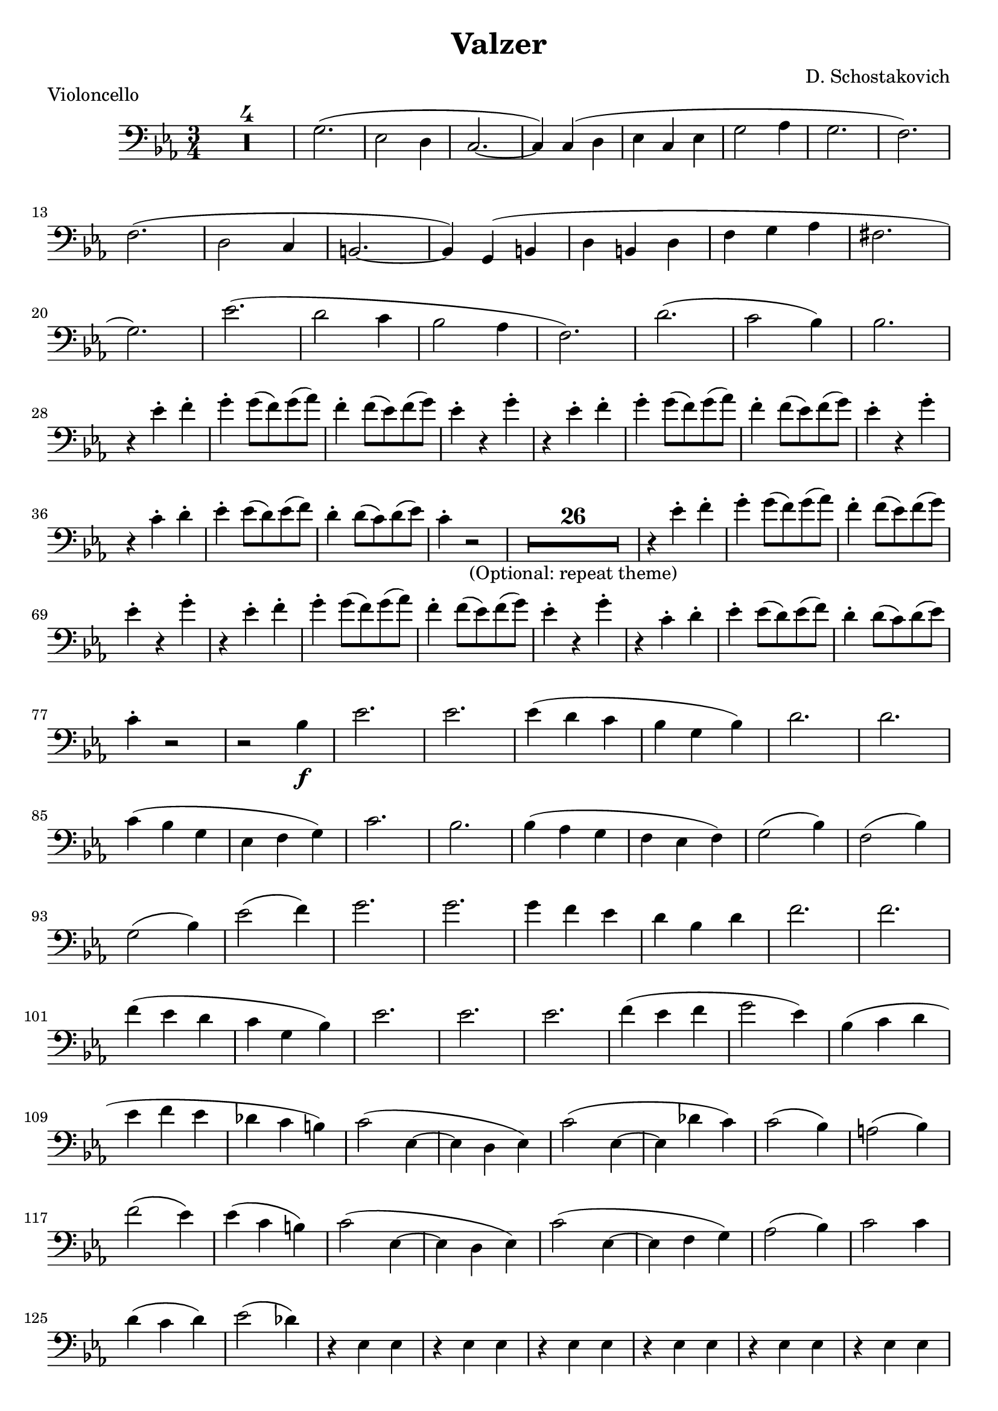 \header {
  title = "Valzer"
  composer = "D. Schostakovich"
  piece = "Violoncello"
  tagline = " "
}

B = \break

\score {
\transpose ees ees {
\compressMMRests {
  \relative c, {
  \clef bass
  \time 3/4
  \key ees \major
    R2.*4
    g''2.(
    ees2 d4
    c2.~
    c4) c( d
    ees c ees
    g2 aes4
    g2.
    f2.) \B
    f2.(
    d2
    c4
    b2.~
    b4) g( b
    d b d
    f g aes
    fis2. \B
    g2.)
    ees'2.(
    d2 c4
    bes2 aes4
    f2.)
    d'2.(
    c2 bes4)
    bes2. \B
    r4 ees-. f-.
    g-. g8( f) g( aes)
    f4-. f8( ees) f( g)
    ees4-. r4 g-.
    r4 ees-. f-.
    g-. g8( f) g( aes)
    f4-. f8( ees) f( g)
    ees4-. r4 g4-. \B
    r4 c,-. d-.
    ees-. ees8( d) ees( f)
    d4-. d8( c) d( ees)
    c4-. r2
    R2.*26_"(Optional: repeat theme)"
    r4 ees-. f-.
    g-. g8( f) g( aes)
    f4-. f8( ees) f( g) \B
    ees4-. r4 g-.
    r ees-. f-.
    g-. g8( f) g( aes)
    f4-. f8( ees) f( g)
    ees4-. r g-.
    r c,-. d-.
    ees4-. ees8( d) ees( f)
    d4-. d8( c) d( ees) \B
    c4-. r2
    r2 bes4_\f
    ees2.
    ees
    ees4( d c
    bes g bes)
    d2.
    d2. \B
    c4( bes g
    ees f g)
    c2.
    bes2.
    bes4( aes g
    f ees f)
    g2( bes4)
    f2( bes4) \B
    g2( bes4)
    ees2( f4)
    g2.
    g2.
    g4 f ees
    d bes d
    f2.
    f2. \B
    f4( ees d
    c g bes)
    ees2.
    ees2.
    ees2.
    f4( ees f
    g2 ees4)
    bes( c d \B
    ees f ees
    des c b)
    c2( ees,4~
    ees d ees)
    c'2( ees,4~
    ees des' c)
    c2( bes4)
    a2( bes4) \B
    f'2( ees4)
    ees( c b)
    c2( ees,4~
    ees d ees)
    c'2( ees,4~
    ees f g)
    aes2( bes4)
    c2 c4 \B
    d( c d)
    ees2( des4)
    r4 ees,4 ees
    r4 ees4 ees
    r4 ees4 ees
    r4 ees4 ees
    r4 ees4 ees
    r4 ees4 ees \B
    r4 ees4 ees
    r4 ees4 r4
    r4 ees4 ees
    r4 ees4 ees
    r4 ees4 ees
    r4 ees4 ees
    r4 bes'4 bes
    r4 aes aes \B
    r bes bes
    r c c
    r g g
    r g g
    r g g
    r g g
    r g g
    r g g \B
    r g g
    r g g
    r g g
    r g g
    r g g
    r f f
    r f f
    r f f \B
    r f f
    r g g
    r g g
    r g g
    r g g
    r g g
    r g g
    r g g \B
    r g g
    r f f
    r f f
    r d d
    r d d
    r ees ees
    r c d
    r ees ees \B
    r f f
    r ees ees
    r ees ees
    r ees ees
    r f f
    r ees ees
    r ees ees
    r ees ees 
    r f f
    ees-. r2
    R2. \B
    g'2.(
    ees2 d4
    c2.~
    c4 c d
    ees c ees 
    g2 aes4
    g2.
    f2.) \B
    f2.(
    d2 c4
    b2.~
    b4) g( b
    d b d) 
    f( g aes
    fis2.
    g2.) \B
    ees2.(
    d2 c4
    bes2 aes4
    f2.)
    d'2.( 
    c2 bes4)
    bes2.
    r4 ees-. f-. \B
    g-. g8( f) g( aes)
    f4-. f8( ees) f( g)
    ees4-. r g-.
    r ees-. f-.
    g-. g8( f) f( aes) 
    f4-. f8( ees) f( g)
    ees4-. r g-.
    r c,-. d-. \B
    ees-. ees8( d) ees( f)
    d4-. d8( c) d( ees)
    c4-. r g->\f
    c-> r2 \bar "|."
  }
}
}

  \layout {}
  \midi {}
}